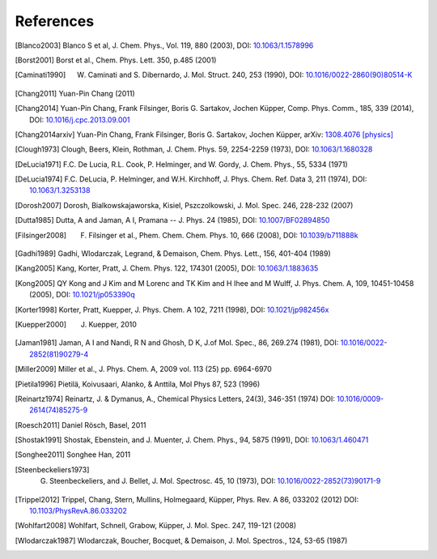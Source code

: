 References
==========

.. [Blanco2003] Blanco S et al, J. Chem. Phys., Vol. 119, 880 (2003), DOI: `10.1063/1.1578996 <http://dx.doi.org/10.1063/1.1578996>`_
.. [Borst2001] Borst et al., Chem. Phys. Lett. 350, p.485 (2001)
.. [Caminati1990] W. Caminati and S. Dibernardo, J. Mol. Struct. 240, 253 (1990), DOI: `10.1016/0022-2860(90)80514-K <http://dx.doi.org/10.1016/0022-2860(90)80514-K>`_
.. [Chang2011] Yuan-Pin Chang (2011)
.. [Chang2014] Yuan-Pin Chang, Frank Filsinger, Boris G. Sartakov, Jochen Küpper, Comp. Phys. Comm., 185, 339 (2014), DOI: `10.1016/j.cpc.2013.09.001 <http://dx.doi.org/10.1016/j.cpc.2013.09.001>`_
.. [Chang2014arxiv] Yuan-Pin Chang, Frank Filsinger, Boris G. Sartakov, Jochen Küpper, arXiv: `1308.4076 [physics] <http://arxiv.org/abs/1308.4076>`_
.. [Clough1973] Clough, Beers, Klein, Rothman, J. Chem. Phys. 59, 2254-2259 (1973), DOI: `10.1063/1.1680328 <http://dx.doi.org/10.1063/1.1680328>`_
.. [DeLucia1971] F.C. De Lucia, R.L. Cook, P. Helminger, and W. Gordy, J. Chem. Phys., 55, 5334 (1971)
.. [DeLucia1974] F.C. DeLucia, P. Helminger, and W.H. Kirchhoff, J. Phys. Chem. Ref. Data 3, 211 (1974), DOI: `10.1063/1.3253138 <http://dx.doi.org/10.1063/1.3253138>`_
.. [Dorosh2007] Dorosh, Bialkowskajaworska, Kisiel, Pszczolkowski,  J. Mol. Spec. 246, 228-232 (2007)
.. [Dutta1985] Dutta, A and Jaman, A I, Pramana -- J. Phys. 24 (1985), DOI: `10.1007/BF02894850 <http://dx.doi.org/10.1007/BF02894850>`_
.. [Filsinger2008] F. Filsinger et al., Phem. Chem. Chem. Phys. 10, 666 (2008), DOI: `10.1039/b711888k <http://dx.doi.org/10.1039/b711888k>`_
.. [Gadhi1989] Gadhi, Wlodarczak, Legrand, & Demaison, Chem. Phys. Lett., 156, 401-404 (1989)
.. [Kang2005] Kang, Korter, Pratt, J. Chem. Phys. 122, 174301 (2005), DOI: `10.1063/1.1883635 <http://dx.doi.org/10.1063/1.1883635>`_
.. [Kong2005] QY Kong and J Kim and M Lorenc and TK Kim and H Ihee and M Wulff, J. Phys. Chem. A, 109, 10451-10458 (2005), DOI: `10.1021/jp053390q <http://dx.doi.org/10.1021/jp053390q>`_
.. [Korter1998] Korter, Pratt, Kuepper, J. Phys. Chem. A 102, 7211 (1998), DOI: `10.1021/jp982456x <http://dx.doi.org/10.1021/jp982456x>`_
.. [Kuepper2000] J. Kuepper, 2010
.. [Jaman1981] Jaman, A I and Nandi, R N and Ghosh, D K, J.of Mol. Spec., 86, 269.274 (1981), DOI: `10.1016/0022-2852(81)90279-4 <http://dx.doi.org/10.1016/0022-2852(81)90279-4>`_
.. [Miller2009] Miller et al., J. Phys. Chem. A, 2009 vol. 113 (25) pp. 6964-6970
.. [Pietila1996] Pietilä, Koivusaari, Alanko, & Anttila, Mol Phys 87, 523 (1996)
.. [Reinartz1974] Reinartz, J. & Dymanus, A., Chemical Physics Letters, 24(3), 346-351 (1974) DOI: `10.1016/0009-2614(74)85275-9 <http://dx.doi.org/10.1016/0009-2614(74)85275-9>`_
.. [Roesch2011] Daniel Rösch, Basel, 2011
.. [Shostak1991] Shostak, Ebenstein, and J. Muenter, J. Chem. Phys., 94, 5875 (1991), DOI: `10.1063/1.460471 <http://dx.doi.org/10.1063/1.460471>`_
.. [Songhee2011] Songhee Han, 2011
.. [Steenbeckeliers1973] G. Steenbeckeliers, and J. Bellet, J. Mol. Spectrosc. 45, 10 (1973), DOI: `10.1016/0022-2852(73)90171-9 <http://dx.doi.org/10.1016/0022-2852(73)90171-9>`_
.. [Trippel2012] Trippel, Chang, Stern, Mullins, Holmegaard, Küpper, Phys. Rev. A 86, 033202 (2012) DOI: `10.1103/PhysRevA.86.033202 <http://dx.doi.org/10.1103/PhysRevA.86.033202>`_
.. [Wohlfart2008] Wohlfart, Schnell, Grabow, Küpper, J. Mol. Spec. 247, 119-121 (2008)
.. [Wlodarczak1987] Wlodarczak, Boucher, Bocquet, & Demaison, J. Mol. Spectros., 124, 53-65 (1987)

.. comment
   Local Variables:
   coding: utf-8
   fill-column: 100
   truncate-lines: t
   End:
